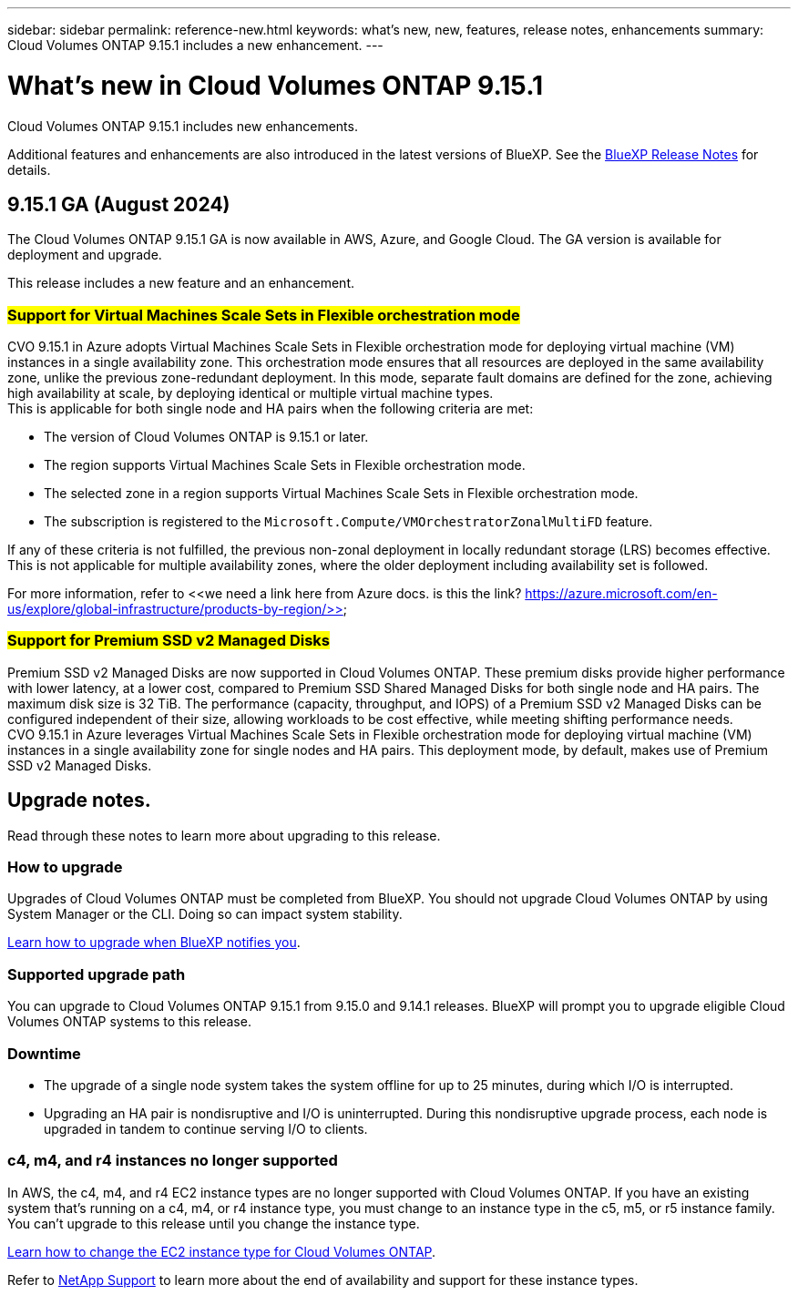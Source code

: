 ---
sidebar: sidebar
permalink: reference-new.html
keywords: what's new, new, features, release notes, enhancements
summary: Cloud Volumes ONTAP 9.15.1 includes a new enhancement.
---

= What's new in Cloud Volumes ONTAP 9.15.1
:hardbreaks:
:nofooter:
:icons: font
:linkattrs:
:imagesdir: ./media/

[.lead]
Cloud Volumes ONTAP 9.15.1 includes new enhancements.

Additional features and enhancements are also introduced in the latest versions of BlueXP. See the https://docs.netapp.com/us-en/bluexp-cloud-volumes-ontap/whats-new.html[BlueXP Release Notes^] for details.

== 9.15.1 GA (August 2024)
The Cloud Volumes ONTAP 9.15.1 GA is now available in AWS, Azure, and Google Cloud. The GA version is available for deployment and upgrade. 

//Update this section for every major release and every patch. This section has P1 for this version as the patch is the first major rls avl for deployment and upgrade. Other patches might top this one. When 9.x.1 version of a 9.x.0 version is available, the patch rls for 9.x.0 stops: MM.

This release includes a new feature and an enhancement.

=== ##Support for Virtual Machines Scale Sets in Flexible orchestration mode##
CVO 9.15.1 in Azure adopts Virtual Machines Scale Sets in Flexible orchestration mode for deploying virtual machine (VM) instances in a single availability zone. This orchestration mode ensures that all resources are deployed in the same availability zone, unlike the previous zone-redundant deployment. In this mode, separate fault domains are defined for the zone, achieving high availability at scale, by deploying identical or multiple virtual machine types. 
This is applicable for both single node and HA pairs when the following criteria are met:

* The version of Cloud Volumes ONTAP is 9.15.1 or later.
* The region supports Virtual Machines Scale Sets in Flexible orchestration mode.
* The selected zone in a region supports Virtual Machines Scale Sets in Flexible orchestration mode.
* The subscription is registered to the `Microsoft.Compute/VMOrchestratorZonalMultiFD` feature.

If any of these criteria is not fulfilled, the previous non-zonal deployment in locally redundant storage (LRS) becomes effective. This is not applicable for multiple availability zones, where the older deployment including availability set is followed.

For more information, refer to <<we need a link here from Azure docs. is this the link? https://azure.microsoft.com/en-us/explore/global-infrastructure/products-by-region/>>

=== ##Support for Premium SSD v2 Managed Disks##
Premium SSD v2 Managed Disks are now supported in Cloud Volumes ONTAP. These premium disks provide higher performance with lower latency, at a lower cost, compared to Premium SSD Shared Managed Disks for both single node and HA pairs. The maximum disk size is 32 TiB. The performance (capacity, throughput, and IOPS) of a Premium SSD v2 Managed Disks can be configured independent of their size, allowing workloads to be cost effective, while meeting shifting performance needs.
CVO 9.15.1 in Azure leverages Virtual Machines Scale Sets in Flexible orchestration mode for deploying virtual machine (VM) instances in a single availability zone for single nodes and HA pairs. This deployment mode, by default, makes use of Premium SSD v2 Managed Disks.

== Upgrade notes.

Read through these notes to learn more about upgrading to this release.

=== How to upgrade

Upgrades of Cloud Volumes ONTAP must be completed from BlueXP. You should not upgrade Cloud Volumes ONTAP by using System Manager or the CLI. Doing so can impact system stability.

link:http://docs.netapp.com/us-en/bluexp-cloud-volumes-ontap/task-updating-ontap-cloud.html[Learn how to upgrade when BlueXP notifies you^].

=== Supported upgrade path

You can upgrade to Cloud Volumes ONTAP 9.15.1 from 9.15.0 and 9.14.1 releases. BlueXP will prompt you to upgrade eligible Cloud Volumes ONTAP systems to this release.

//Update this version for every major release. 9.x.0 v is can be usually upgraded from only the prev 9.x.1 version. Connector version removed as per code separation verification from engg: MM

=== Downtime

* The upgrade of a single node system takes the system offline for up to 25 minutes, during which I/O is interrupted.

* Upgrading an HA pair is nondisruptive and I/O is uninterrupted. During this nondisruptive upgrade process, each node is upgraded in tandem to continue serving I/O to clients.

=== c4, m4, and r4 instances no longer supported

In AWS, the c4, m4, and r4 EC2 instance types are no longer supported with Cloud Volumes ONTAP. If you have an existing system that's running on a c4, m4, or r4 instance type, you must change to an instance type in the c5, m5, or r5 instance family. You can't upgrade to this release until you change the instance type.

link:https://docs.netapp.com/us-en/bluexp-cloud-volumes-ontap/task-change-ec2-instance.html[Learn how to change the EC2 instance type for Cloud Volumes ONTAP^].

Refer to link:https://mysupport.netapp.com/info/communications/ECMLP2880231.html[NetApp Support^] to learn more about the end of availability and support for these instance types. 